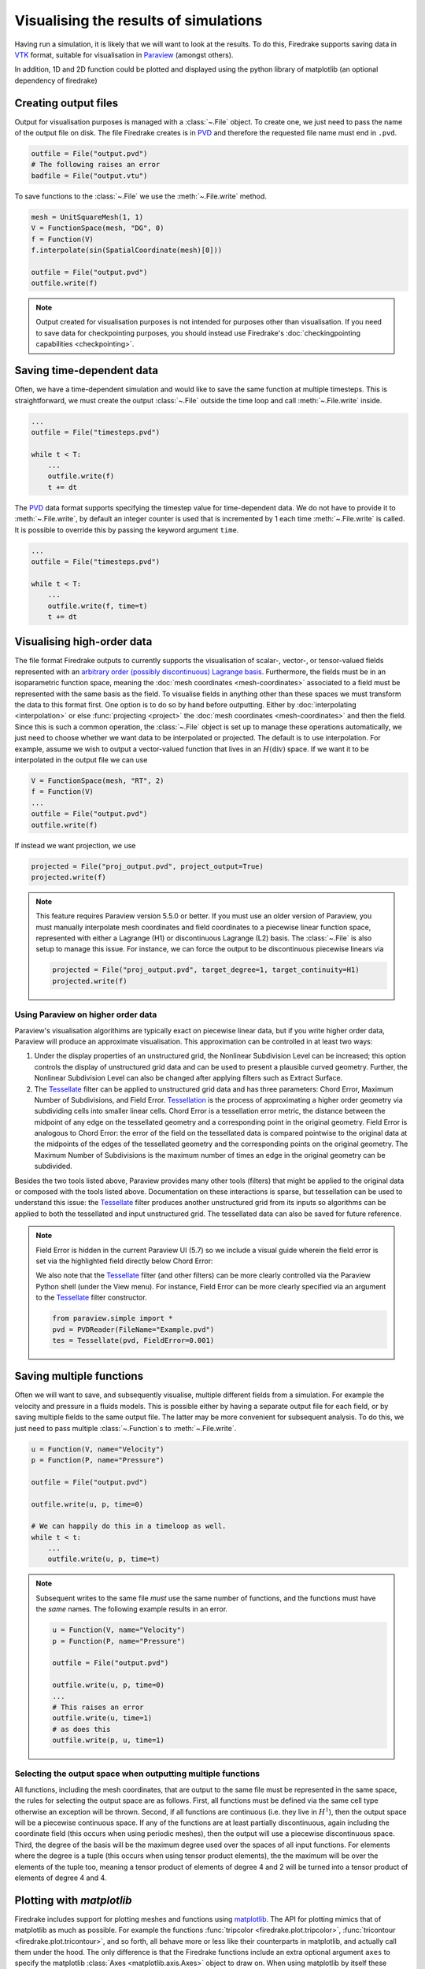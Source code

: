 .. only:: html

  .. contents::

Visualising the results of simulations
======================================

Having run a simulation, it is likely that we will want to look at the
results.  To do this, Firedrake supports saving data in VTK_ format,
suitable for visualisation in Paraview_ (amongst others).

In addition, 1D and 2D function could be plotted and displayed using the python
library of matplotlib (an optional dependency of firedrake)

Creating output files
~~~~~~~~~~~~~~~~~~~~~

Output for visualisation purposes is managed with a :class:`~.File`
object.  To create one, we just need to pass the name of the output
file on disk.  The file Firedrake creates is in PVD_ and therefore the
requested file name must end in ``.pvd``.

.. code-block:: python3

   outfile = File("output.pvd")
   # The following raises an error
   badfile = File("output.vtu")

To save functions to the :class:`~.File` we use the
:meth:`~.File.write` method.

.. code-block:: python3

   mesh = UnitSquareMesh(1, 1)
   V = FunctionSpace(mesh, "DG", 0)
   f = Function(V)
   f.interpolate(sin(SpatialCoordinate(mesh)[0]))

   outfile = File("output.pvd")
   outfile.write(f)

.. note::

   Output created for visualisation purposes is
   not intended for purposes other than visualisation. If you need
   to save data for checkpointing purposes, you should
   instead use Firedrake's :doc:`checkingpointing capabilities
   <checkpointing>`.

Saving time-dependent data
~~~~~~~~~~~~~~~~~~~~~~~~~~

Often, we have a time-dependent simulation and would like to save the
same function at multiple timesteps.  This is straightforward, we must
create the output :class:`~.File` outside the time loop and call
:meth:`~.File.write` inside.

.. code-block:: python3

   ...
   outfile = File("timesteps.pvd")

   while t < T:
       ...
       outfile.write(f)
       t += dt


The PVD_ data format supports specifying the timestep value for
time-dependent data.  We do not have to provide it to
:meth:`~.File.write`, by default an integer counter is used that is
incremented by 1 each time :meth:`~.File.write` is called.  It is
possible to override this by passing the keyword argument ``time``.

.. code-block:: python3

   ...
   outfile = File("timesteps.pvd")

   while t < T:
       ...
       outfile.write(f, time=t)
       t += dt


Visualising high-order data
~~~~~~~~~~~~~~~~~~~~~~~~~~~

The file format Firedrake outputs to currently supports the
visualisation of scalar-, vector-, or tensor-valued fields
represented with an `arbitrary order (possibly discontinuous) Lagrange basis`__.
Furthermore, the fields must be in an isoparametric function space, meaning
the :doc:`mesh coordinates <mesh-coordinates>` associated to a field must be represented
with the same basis as the field. To visualise fields in anything
other than these spaces we must transform the data to this
format first. One option is to do so by hand before outputting.
Either by :doc:`interpolating <interpolation>` or else :func:`projecting <project>`
the :doc:`mesh coordinates <mesh-coordinates>` and then the field. Since this is
such a common operation, the :class:`~.File` object is set up to manage these
operations automatically, we just need to choose whether we want data to be
interpolated or projected. The default is to use interpolation.  For example,
assume we wish to output a vector-valued function that lives in an :math:`H(\operatorname{div})`
space. If we want it to be interpolated in the output file we can use

.. code-block:: python3

   V = FunctionSpace(mesh, "RT", 2)
   f = Function(V)
   ...
   outfile = File("output.pvd")
   outfile.write(f)

If instead we want projection, we use

.. code-block:: python3

   projected = File("proj_output.pvd", project_output=True)
   projected.write(f)

.. note::

   This feature requires Paraview version 5.5.0 or better. If you must use an
   older version of Paraview, you must manually interpolate mesh coordinates
   and field coordinates to a piecewise linear function space, represented
   with either a Lagrange (H1) or discontinuous Lagrange (L2) basis. The :class:`~.File`
   is also setup to manage this issue. For instance, we can force the output
   to be discontinuous piecewise linears via

   .. code-block:: python3

      projected = File("proj_output.pvd", target_degree=1, target_continuity=H1)
      projected.write(f)


Using Paraview on higher order data
+++++++++++++++++++++++++++++++++++

Paraview's visualisation algorithims are typically exact on piecewise linear data,
but if you write higher order data, Paraview will produce an approximate visualisation.
This approximation can be controlled in at least two ways:

1. Under the display properties of an unstructured grid,
   the Nonlinear Subdivision Level can be increased; this option controls
   the display of unstructured grid data and can be used to present a plausible
   curved geometry. Further, the Nonlinear Subdivision Level can also be
   changed after applying filters such as Extract Surface.
2. The Tessellate_ filter can be applied to unstructured grid data
   and has three parameters: Chord Error, Maximum Number of Subdivisions,
   and Field Error. Tessellation_ is the process of approximating a higher
   order geometry via subdividing cells into smaller linear cells. Chord Error
   is a tessellation error metric, the distance between the midpoint of any
   edge on the tessellated geometry and a corresponding point in the original
   geometry. Field Error is analogous to Chord Error: the error of the field
   on the tessellated data is compared pointwise to the original data at
   the midpoints of the edges of the tessellated geometry and the corresponding
   points on the original geometry. The Maximum Number of Subdivisions is the
   maximum number of times an edge in the original geometry can be subdivided. 

Besides the two tools listed above, Paraview provides many other tools (filters)
that might be applied to the original data or composed with the tools listed above.
Documentation on these interactions is sparse, but tessellation can be used to understand
this issue: the Tessellate_ filter produces another unstructured grid from its inputs so
algorithms can be applied to both the tessellated and input unstructured grid. The tessellated
data can also be saved for future reference.

.. note::

   Field Error is hidden in the current Paraview UI (5.7) so we
   include a visual guide wherein the field error is set via the
   highlighted field directly below Chord Error:

   .. image:: images/paraview-field-error.png

   We also note that the Tessellate_ filter (and other filters) can
   be more clearly controlled via the Paraview Python shell (under
   the View menu). For instance, Field Error can be more clearly
   specified via an argument to the Tessellate_ filter constructor.

   .. code-block:: python3

      from paraview.simple import *
      pvd = PVDReader(FileName="Example.pvd")
      tes = Tessellate(pvd, FieldError=0.001)


Saving multiple functions
~~~~~~~~~~~~~~~~~~~~~~~~~

Often we will want to save, and subsequently visualise, multiple
different fields from a simulation.  For example the velocity and
pressure in a fluids models.  This is possible either by having a
separate output file for each field, or by saving multiple fields to
the same output file.  The latter may be more convenient for
subsequent analysis.  To do this, we just need to pass multiple
:class:`~.Function`\s to :meth:`~.File.write`.

.. code-block:: python3

   u = Function(V, name="Velocity")
   p = Function(P, name="Pressure")

   outfile = File("output.pvd")

   outfile.write(u, p, time=0)

   # We can happily do this in a timeloop as well.
   while t < t:
       ...
       outfile.write(u, p, time=t)

.. note::

   Subsequent writes to the same file *must* use the same number of
   functions, and the functions must have the *same* names.  The
   following example results in an error.

   .. code-block:: python3

      u = Function(V, name="Velocity")
      p = Function(P, name="Pressure")

      outfile = File("output.pvd")

      outfile.write(u, p, time=0)
      ...
      # This raises an error
      outfile.write(u, time=1)
      # as does this
      outfile.write(p, u, time=1)

Selecting the output space when outputting multiple functions
+++++++++++++++++++++++++++++++++++++++++++++++++++++++++++++

All functions, including the mesh coordinates, that are output
to the same file must be represented in the same space, the rules
for selecting the output space are as follows. First, all functions
must be defined via the same cell type otherwise an exception will be
thrown. Second, if all functions are continuous (i.e. they live in
:math:`H^1`), then the output space will be a piecewise continuous space. If any of the
functions are at least partially discontinuous, again including the
coordinate field (this occurs when using periodic meshes), then the
output will use a piecewise discontinuous space. Third, the degree of
the basis will be the maximum degree used over the spaces
of all input functions. For elements where the degree is a tuple
(this occurs when using tensor product elements), the the maximum
will be over the elements of the tuple too, meaning a tensor
product of elements of degree 4 and 2 will be turned into a tensor
product of elements of degree 4 and 4.


Plotting with `matplotlib`
~~~~~~~~~~~~~~~~~~~~~~~~~~

Firedrake includes support for plotting meshes and functions using matplotlib_.
The API for plotting mimics that of matplotlib as much as possible. For example
the functions :func:`tripcolor <firedrake.plot.tripcolor>`, :func:`tricontour
<firedrake.plot.tricontour>`, and so forth, all behave more or less like their
counterparts in matplotlib, and actually call them under the hood. The only
difference is that the Firedrake functions include an extra optional argument
``axes`` to specify the matplotlib :class:`Axes <matplotlib.axis.Axes>` object
to draw on. When using matplotlib by itself these methods are methods of the
Axes object. Otherwise the usage is identical. For example, the following code
would make a filled contour plot of the function ``u`` using the inferno
colormap, with contours drawn at 0.0, 0.02, ..., 1.0, and add a colorbar to the
figure.

   .. code-block:: python3

      import matplotlib.pyplot as plt
      import numpy as np
      mesh = UnitSquareMesh(10, 10)
      V = FunctionSpace(mesh, "CG", 1)
      u = Function(V)
      x = SpatialCoordinate(mesh)
      u.interpolate(x[0] + x[1])
      fig, axes = plt.subplots()
      levels = np.linspace(0, 1, 51)
      contours = tricontourf(u, levels=levels, axes=axes, cmap="inferno")
      axes.set_aspect("equal")
      fig.colorbar(contours)
      fig.show()

For vector fields, triplot and tricontour will show the magnitude of function.
To see the direction as well, you can instead call the
:func:`quiver <firedrake.plot.quiver>` function, which again works the same as
its counterpart in matplotlib.

The function :func:`triplot <firedrake.plot.triplot>` has one major departure
from matplotlib to make finite element analysis easier. The different segments
of the boundary are shown with different colors in order to make it easy to
determine the numeric ID of each boundary segment. Mistaking which segments of
the boundary should have Dirichlet or Neumann boundary conditions is a common
source of errors in applications. To see a legend explaining the colors, you can
add a legend like so:

   .. code-block:: python3

      mesh = Mesh(mesh_filename)
      import matplotlib.pyplot as plt
      fig, axes = plt.subplots()
      triplot(mesh, axes=axes)
      axes.legend()
      fig.show()

The numeric IDs shown in the legend are the same as those stored internally in
the mesh, so for example if you added physical lines using gmsh the numbering
is the same.

For 1D functions with degree less than 4, the plot of the function would be
exact using Bezier curves. For higher order 1D functions, the plot would be the
linear approximation by sampling points of the function. The number of sample
points per element could be specfied to when calling :func:`plot
<firedrake.plot.plot>`.

To install matplotlib_, please look at the installation instructions of
matplotlib.


.. _Paraview: http://www.paraview.org
.. _VTK: http://www.vtk.org
.. _PVD: http://www.paraview.org/Wiki/ParaView/Data_formats#PVD_File_Format
.. _matplotlib: http://matplotlib.org
.. _Arbitrary: https://blog.kitware.com/modeling-arbitrary-order-lagrange-finite-elements-in-the-visualization-toolkit/
__ Arbitrary_
.. _Tessellate: https://kitware.github.io/paraview-docs/latest/python/paraview.simple.Tessellate.html
.. _Tessellation: https://ieeexplore.ieee.org/document/1634311/
